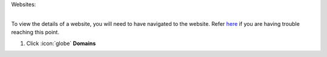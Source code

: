 Websites:


|
| To view the details of a website, you will need to have navigated to the website. Refer `here </users/websites/guides/websites.html>`_ if you are having trouble reaching this point.


#. Click :icon:`globe` **Domains**
